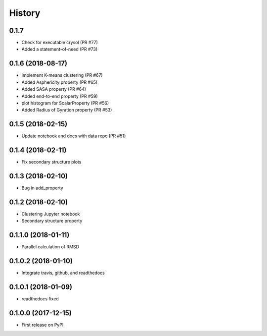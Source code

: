 =======
History
=======

0.1.7
-----
* Check for executable crysol (PR #77)
* Added a statement-of-need (PR #73)

0.1.6 (2018-08-17)
------------------
* implement K-means clustering (PR #67)
* Added Asphericity property (PR #65)
* Added SASA property (PR #64)
* Added end-to-end property (PR #59)
* plot histogram for ScalarProperty (PR #56)
* Added Radius of Gyration property (PR #53)

0.1.5 (2018-02-15)
------------------
* Update notebook and docs with data repo (PR #51)

0.1.4 (2018-02-11)
------------------
* Fix secondary structure plots

0.1.3 (2018-02-10)
------------------
* Bug in add_property

0.1.2 (2018-02-10)
------------------
* Clustering Jupyter notebook
* Secondary structure property

0.1.1.0 (2018-01-11)
--------------------
* Parallel calculation of RMSD

0.1.0.2 (2018-01-10)
--------------------
* Integrate travis, github, and readthedocs

0.1.0.1 (2018-01-09)
--------------------
* readthedocs fixed

0.1.0.0 (2017-12-15)
--------------------
* First release on PyPI.


